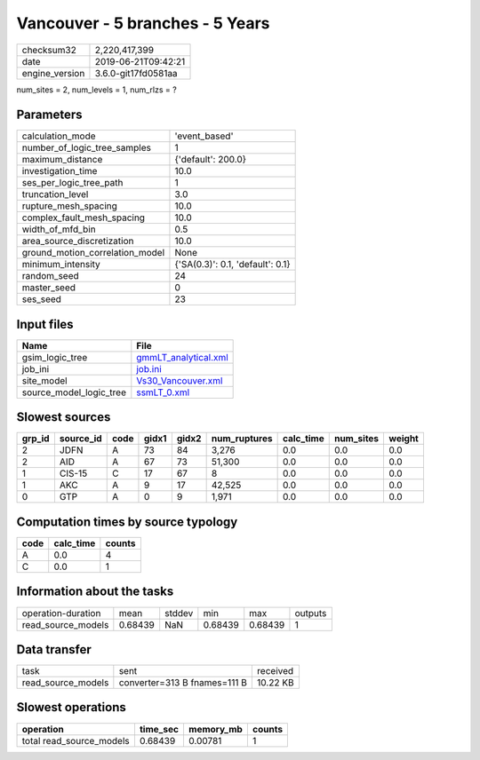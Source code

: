 Vancouver - 5 branches - 5 Years
================================

============== ===================
checksum32     2,220,417,399      
date           2019-06-21T09:42:21
engine_version 3.6.0-git17fd0581aa
============== ===================

num_sites = 2, num_levels = 1, num_rlzs = ?

Parameters
----------
=============================== ================================
calculation_mode                'event_based'                   
number_of_logic_tree_samples    1                               
maximum_distance                {'default': 200.0}              
investigation_time              10.0                            
ses_per_logic_tree_path         1                               
truncation_level                3.0                             
rupture_mesh_spacing            10.0                            
complex_fault_mesh_spacing      10.0                            
width_of_mfd_bin                0.5                             
area_source_discretization      10.0                            
ground_motion_correlation_model None                            
minimum_intensity               {'SA(0.3)': 0.1, 'default': 0.1}
random_seed                     24                              
master_seed                     0                               
ses_seed                        23                              
=============================== ================================

Input files
-----------
======================= ==============================================
Name                    File                                          
======================= ==============================================
gsim_logic_tree         `gmmLT_analytical.xml <gmmLT_analytical.xml>`_
job_ini                 `job.ini <job.ini>`_                          
site_model              `Vs30_Vancouver.xml <Vs30_Vancouver.xml>`_    
source_model_logic_tree `ssmLT_0.xml <ssmLT_0.xml>`_                  
======================= ==============================================

Slowest sources
---------------
====== ========= ==== ===== ===== ============ ========= ========= ======
grp_id source_id code gidx1 gidx2 num_ruptures calc_time num_sites weight
====== ========= ==== ===== ===== ============ ========= ========= ======
2      JDFN      A    73    84    3,276        0.0       0.0       0.0   
2      AID       A    67    73    51,300       0.0       0.0       0.0   
1      CIS-15    C    17    67    8            0.0       0.0       0.0   
1      AKC       A    9     17    42,525       0.0       0.0       0.0   
0      GTP       A    0     9     1,971        0.0       0.0       0.0   
====== ========= ==== ===== ===== ============ ========= ========= ======

Computation times by source typology
------------------------------------
==== ========= ======
code calc_time counts
==== ========= ======
A    0.0       4     
C    0.0       1     
==== ========= ======

Information about the tasks
---------------------------
================== ======= ====== ======= ======= =======
operation-duration mean    stddev min     max     outputs
read_source_models 0.68439 NaN    0.68439 0.68439 1      
================== ======= ====== ======= ======= =======

Data transfer
-------------
================== ============================ ========
task               sent                         received
read_source_models converter=313 B fnames=111 B 10.22 KB
================== ============================ ========

Slowest operations
------------------
======================== ======== ========= ======
operation                time_sec memory_mb counts
======================== ======== ========= ======
total read_source_models 0.68439  0.00781   1     
======================== ======== ========= ======